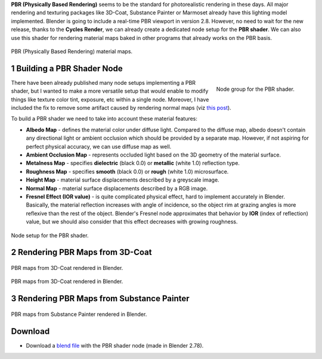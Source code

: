 .. title: PBR Shader Node for Blender
.. slug: nodes-pbr-basic-shader
.. date: 2017-02-23 15:00:00 UTC+02:00
.. category: blender
.. tags: mathjax, blender-materials
.. link: 
.. description:
.. type: text

**PBR (Physically Based Rendering)** seems to be the standard for photorealistic rendering in these days. All major rendering and texturing packages like 3D-Coat, Substance Painter or Marmoset already have this lighting model implemented. Blender is going to include a real-time PBR viewport in version 2.8. However, no need to wait for the new release, thanks to the **Cycles Render**, we can already create a dedicated node setup for the **PBR shader**. We can also use this shader for rendering material maps baked in other programs that already works on the PBR basis.


.. figure:: pbr_maps_alpha.png
    :target: pbr_maps.png
    :align: center
    :class: figure-radius

    PBR (Physically Based Rendering) material maps.


.. TEASER_END


1 Building a PBR Shader Node
==================================

.. figure:: pbr-shader-node.tn.png
    :target: pbr-shader-node.png
    :align: right
    :class: figure-radius

    Node group for the PBR shader.

There have been already published many node setups implementing a PBR shader, but I wanted to make a more versatile setup that would enable to modify things like texture color tint, exposure, etc within a single node. Moreover, I have included the fix to remove some artifact caused by rendering normal maps (viz `this post <https://blenderartists.org/forum/showthread.php?382497-Black-material-artifacts-on-flat-angle-surface-areas&p=3156851&viewfull=1#post3156851>`_).


To build a PBR shader we need to take into account these material features:


.. class:: li-medskip

    - **Albedo Map** - defines the material color under diffuse light. Compared to the diffuse map, albedo doesn't contain any directional light or ambient occlusion which should be provided by a separate map. However, if not aspiring for perfect physical accuracy, we can use diffuse map as well.

    - **Ambient Occlusion Map** - represents occluded light based on the 3D geometry of the material surface.

    - **Metalness Map** - specifies **dielectric** (black 0.0) or **metallic** (white 1.0) reflection type.

    - **Roughness Map** - specifies **smooth** (black 0.0) or **rough** (white 1.0) microsurface.

    - **Height Map** - material surface displacements described by a greyscale image.

    - **Normal Map** - material surface displacements described by a RGB image.

    - **Fresnel Effect (IOR value)** - is quite complicated physical effect, hard to implement accurately in Blender. Basically, the material reflection increases with angle of incidence, so the object rim at grazing angles is more reflexive than the rest of the object. Blender's Fresnel node approximates that behavior by **IOR** (index of reflection) value, but we should also consider that this effect decreases with growing roughness.


.. raw:: html

    <video class="video center" autoplay loop>
        <source src="demo_pbr_metallic_360p.mp4">
        Your browser does not support the video tag.
    </video>
    <p class="caption">
        Animated demo for a metallic PBR material (metalness=1.0, roughness varies from 0.0 to 1.0 and back).
    </p>

    <video class="video center" autoplay loop>
        <source src="demo_pbr_dielectric_360p.mp4">
        Your browser does not support the video tag.
    </video>
    <p class="caption">
        Animated demo for a dielectric PBR material (metalness=0.0, roughness varies from 0.0 to 1.0 and back).
    </p>


.. figure:: pbr-shader-nodesetup.tn.png
    :target: pbr-shader-nodesetup.png
    :align: center
    :class: figure-radius

    Node setup for the PBR shader.



2 Rendering PBR Maps from 3D-Coat
=====================================

.. figure:: pbr-shader-for-3dcoat.tn.png
    :target: pbr-shader-for-3dcoat.png
    :align: center
    :class: figure-radius

    PBR maps from 3D-Coat rendered in Blender.
    

.. figure:: cycles-render-3dcoat.tn.jpg
    :target: cycles-render-3dcoat.jpg
    :align: center
    :figclass: thumbnail

    PBR maps from 3D-Coat rendered in Blender.



3 Rendering PBR Maps from Substance Painter
============================================

.. figure:: pbr-shader-for-substance.tn.png
    :target: pbr-shader-for-substance.png
    :align: center
    :class: figure-radius

    PBR maps from Substance Painter rendered in Blender.


.. container:: figures-container center

    .. figure:: cycles-render-sp-bronze.tn.jpg
        :target: cycles-render-sp-bronze.jpg
        :figclass: thumbnail

    .. figure:: cycles-render-sp-painted.tn.jpg
        :target: cycles-render-sp-painted.jpg
        :figclass: thumbnail

    .. figure:: cycles-render-sp-silver.tn.jpg
        :target: cycles-render-sp-silver.jpg
        :figclass: thumbnail



Download
========

- Download a `blend file <https://www.dropbox.com/s/455pxqcqicucboq/PBR_BasicShader.blend?dl=0>`_ with the PBR shader node (made in Blender 2.78).


